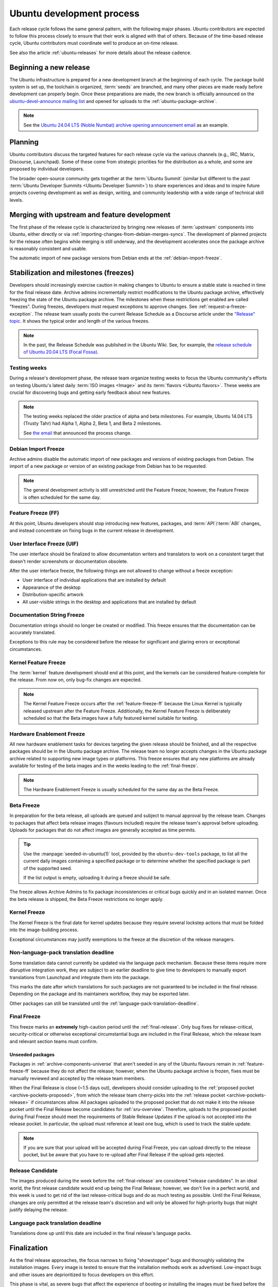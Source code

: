 .. _ubuntu-development-process:

Ubuntu development process
==========================

Each release cycle follows the same general pattern, with the following major phases. Ubuntu contributors are expected to follow this process closely to ensure that their work is aligned with that of others. Because of the time-based release cycle, Ubuntu contributors must coordinate well to produce an on-time release.

See also the article :ref:`ubuntu-releases` for more details about the release cadence.


Beginning a new release
-----------------------

The Ubuntu infrastructure is prepared for a new development branch at the beginning of each cycle. The package build system is set up, the toolchain is organized, :term:`seeds` are branched, and many other pieces are made ready before development can properly begin. Once these preparations are made, the new branch is officially announced on the `ubuntu-devel-announce mailing list <https://lists.ubuntu.com/mailman/listinfo/ubuntu-devel-announce>`_ and opened for uploads to the :ref:`ubuntu-package-archive`.

.. note::
    See the `Ubuntu 24.04 LTS (Noble Numbat) archive opening announcement email <https://lists.ubuntu.com/archives/ubuntu-devel-announce/2023-October/001341.html>`_ as an example.


Planning
--------

Ubuntu contributors discuss the targeted features for each release cycle via the various channels (e.g., IRC, Matrix, Discourse, Launchpad). Some of these come from strategic priorities for the distribution as a whole, and some are proposed by individual developers.

The broader open-source community gets together at the :term:`Ubuntu Summit` (similar but different to the past :term:`Ubuntu Developer Summits <Ubuntu Developer Summit>`) to share experiences and ideas and to inspire future projects covering development as well as design, writing, and community leadership with a wide range of technical skill levels.


Merging with upstream and feature development
---------------------------------------------

The first phase of the release cycle is characterized by bringing new releases of :term:`upstream` components into Ubuntu, either directly or via :ref:`importing-changes-from-debian-merges-syncs`. The development of planned projects for the release often begins while merging is still underway, and the development accelerates once the package archive is reasonably consistent and usable.

The automatic import of new package versions from Debian ends at the :ref:`debian-import-freeze`.


Stabilization and milestones (freezes)
--------------------------------------

Developers should increasingly exercise caution in making changes to Ubuntu to ensure a stable state is reached in time for the final release date. Archive admins incrementally restrict modifications to the Ubuntu package archive, effectively freezing the state of the Ubuntu package archive. The milestones when these restrictions get enabled are called "freezes". During freezes, developers must request exceptions to approve changes. See :ref:`request-a-freeze-exception`. The release team usually posts the current Release Schedule as a Discourse article under the `"Release" topic <https://discourse.ubuntu.com/c/project/release>`_. It shows the typical order and length of the various freezes.

.. note::
    In the past, the Release Schedule was published in the Ubuntu Wiki. See, for example, the `release schedule of Ubuntu 20.04 LTS (Focal Fossa) <https://wiki.ubuntu.com/FocalFossa/ReleaseSchedule>`_.


.. _testing-weeks:

Testing weeks
~~~~~~~~~~~~~

During a release's development phase, the release team organize testing weeks to focus the Ubuntu community's efforts on testing Ubuntu's latest daily :term:`ISO images <Image>` and its :term:`flavors <Ubuntu flavors>`. These weeks are crucial for discovering bugs and getting early feedback about new features.

.. note::
    The testing weeks replaced the older practice of alpha and beta milestones. For example, Ubuntu 14.04 LTS (Trusty Tahr) had Alpha 1, Alpha 2, Beta 1, and Beta 2 milestones.

    See `the email <https://lists.ubuntu.com/archives/ubuntu-release/2018-April/004434.html>`_ that announced the process change.


.. _debian-import-freeze:

Debian Import Freeze
~~~~~~~~~~~~~~~~~~~~

Archive admins disable the automatic import of new packages and versions of existing packages from Debian. The import of a new package or version of an existing package from Debian has to be requested.

.. note::

    The general development activity is still unrestricted until the Feature Freeze; however, the Feature Freeze is often scheduled for the same day.


.. _feature-freeze-ff:

Feature Freeze (FF)
~~~~~~~~~~~~~~~~~~~

At this point, Ubuntu developers should stop introducing new features, packages, and :term:`API`/:term:`ABI` changes, and instead concentrate on fixing bugs in the current release in development.


.. _user-interface-freeze-uif:

User Interface Freeze (UIF)
~~~~~~~~~~~~~~~~~~~~~~~~~~~

The user interface should be finalized to allow documentation writers and translators to work on a consistent target that doesn't render screenshots or documentation obsolete.

After the user interface freeze, the following things are not allowed to change without a freeze exception:

* User interface of individual applications that are installed by default
* Appearance of the desktop
* Distribution-specific artwork
* All user-visible strings in the desktop and applications that are installed by default


.. _documentation-string-freeze:

Documentation String Freeze
~~~~~~~~~~~~~~~~~~~~~~~~~~~

Documentation strings should no longer be created or modified. This freeze ensures that the documentation can be accurately translated.

Exceptions to this rule may be considered before the release for significant and glaring errors or exceptional circumstances.


.. _kernel-feature-freeze:

Kernel Feature Freeze
~~~~~~~~~~~~~~~~~~~~~

The :term:`kernel` feature development should end at this point, and the kernels can be considered feature-complete for the release. From now on, only bug-fix changes are expected.

.. note::
    The Kernel Feature Freeze occurs after the :ref:`feature-freeze-ff` because the Linux Kernel is typically released upstream after the Feature Freeze. Additionally, the Kernel Feature Freeze is deliberately scheduled so that the Beta images have a fully featured kernel suitable for testing.


.. _hardware-enablement-freeze:

Hardware Enablement Freeze
~~~~~~~~~~~~~~~~~~~~~~~~~~

All new hardware enablement tasks for devices targeting the given release should be finished, and all the respective packages should be in the Ubuntu package archive. The release team no longer accepts changes in the Ubuntu package archive related to supporting new image types or platforms. This freeze ensures that any new platforms are already available for testing of the beta images and in the weeks leading to the :ref:`final-freeze`.

.. note::
    The Hardware Enablement Freeze is usually scheduled for the same day as the Beta Freeze.


.. _beta-freeze:

Beta Freeze
~~~~~~~~~~~

In preparation for the beta release, all uploads are queued and subject to manual approval by the release team. Changes to packages that affect beta release images (flavours included) require the release team's approval before uploading. Uploads for packages that do not affect images are generally accepted as time permits.

.. tip::
    Use the :manpage:`seeded-in-ubuntu(1)` tool, provided by the ``ubuntu-dev-tools`` package, to list all the current daily images containing a specified package or to determine whether the specified package is part of the supported seed.

    If the list output is empty, uploading it during a freeze should be safe.

The freeze allows Archive Admins to fix package inconsistencies or critical bugs quickly and in an isolated manner. Once the beta release is shipped, the Beta Freeze restrictions no longer apply.


.. _kernel-freeze:

Kernel Freeze
~~~~~~~~~~~~~

The Kernel Freeze is the final date for kernel updates because they require several lockstep actions that must be folded into the image-building process.

Exceptional circumstances may justify exemptions to the freeze at the discretion of the release managers.


.. _non-language-pack-translation-deadline:

Non-language-pack translation deadline
~~~~~~~~~~~~~~~~~~~~~~~~~~~~~~~~~~~~~~

Some translation data cannot currently be updated via the language pack mechanism. Because these items require more disruptive integration work, they are subject to an earlier deadline to give time to developers to manually export translations from Launchpad and integrate them into the package.

This marks the date after which translations for such packages are not guaranteed to be included in the final release. Depending on the package and its maintainers workflow, they may be exported later.

Other packages can still be translated until the :ref:`language-pack-translation-deadline`.


.. _final-freeze:

Final Freeze
~~~~~~~~~~~~

This freeze marks an **extremely** high-caution period until the :ref:`final-release`. Only bug fixes for release-critical, security-critical or otherwise exceptional circumstantial bugs are included in the Final Release, which the release team and relevant section teams must confirm.


Unseeded packages
^^^^^^^^^^^^^^^^^

Packages in :ref:`archive-components-universe` that aren't seeded in any of the Ubuntu flavours remain in :ref:`feature-freeze-ff` because they do not affect the release; however, when the Ubuntu package archive is frozen, fixes must be manually reviewed and accepted by the release team members.

When the Final Release is close (~1.5 days out), developers should consider uploading to the :ref:`proposed pocket <archive-pockets-proposed>`, from which the release team cherry-picks into the :ref:`release pocket <archive-pockets-release>` if circumstances allow. All packages uploaded to the proposed pocket that do not make it into the release pocket until the Final Release become candidates for :ref:`sru-overview`. Therefore, uploads to the proposed pocket during Final Freeze should meet the requirements of Stable Release Updates if the upload is not accepted into the release pocket. In particular, the upload must reference at least one bug, which is used to track the stable update.

.. note::
    If you are sure that your upload will be accepted during Final Freeze, you can upload directly to the release pocket, but be aware that you have to re-upload after Final Release if the upload gets rejected.


.. _release-candidate:

Release Candidate
~~~~~~~~~~~~~~~~~

The images produced during the week before the :ref:`final-release` are considered "release candidates". In an ideal world, the first release candidate would end up being the Final Release; however, we don't live in a perfect world, and this week is used to get rid of the last release-critical bugs and do as much testing as possible. Until the Final Release, changes are only permitted at the release team's discretion and will only be allowed for high-priority bugs that might justify delaying the release.


.. _language-pack-translation-deadline:

Language pack translation deadline
~~~~~~~~~~~~~~~~~~~~~~~~~~~~~~~~~~

Translations done up until this date are included in the final release's language packs.


Finalization
------------

As the final release approaches, the focus narrows to fixing "showstopper" bugs and thoroughly validating the installation images. Every image is tested to ensure that the installation methods work as advertised. Low-impact bugs and other issues are deprioritized to focus developers on this effort.

This phase is vital, as severe bugs that affect the experience of booting or installing the images must be fixed before the final release. In contrast, ordinary bugs affecting the installed system can be fixed with Stable Release Updates.


.. _final-release:

Final Release
-------------

Once the release team declares the :ref:`ReleaseCandidate` ISO stable and names it the "Final Release", a representative of the team announces it on the `ubuntu-announce mailing list <https://lists.ubuntu.com/archives/ubuntu-announce/>`_.

.. note::
    See, for example, the `Ubuntu 24.04 LTS (Noble Numbat) release announcement <https://lists.ubuntu.com/archives/ubuntu-announce/2024-April/000301.html>`_.
